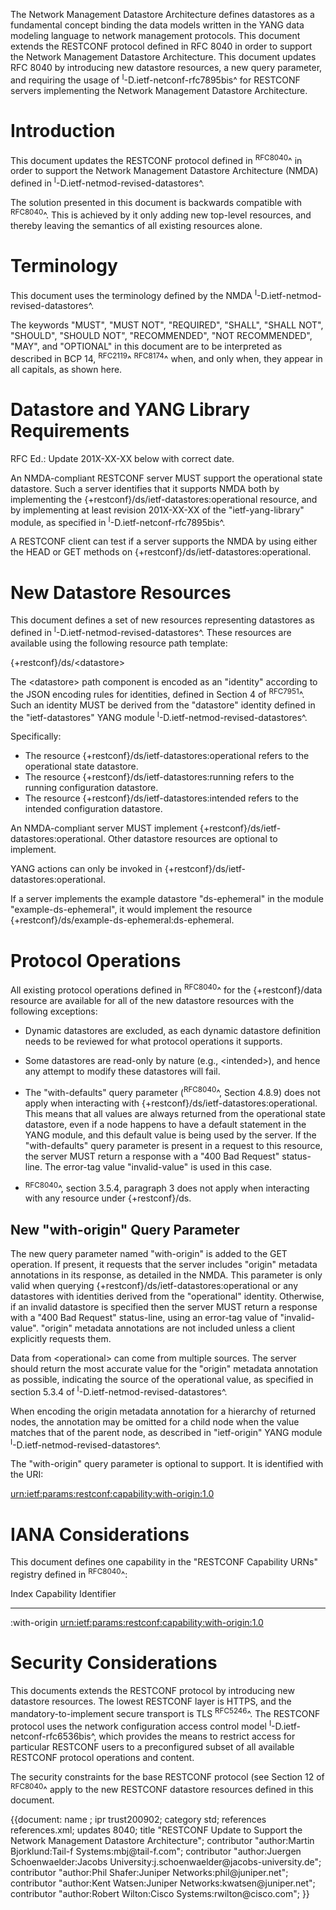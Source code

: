 #
# NMDA Changes for RESTCONF
#

The Network Management Datastore Architecture defines datastores as a
fundamental concept binding the data models written in the YANG data
modeling language to network management protocols.  This document
extends the RESTCONF protocol defined in RFC 8040 in order to support
the Network Management Datastore Architecture. This document updates
RFC 8040 by introducing new datastore resources, a new query parameter,
and requiring the usage of ^I-D.ietf-netconf-rfc7895bis^ for RESTCONF
servers implementing the Network Management Datastore Architecture.

* Introduction

This document updates the RESTCONF protocol defined in ^RFC8040^ in
order to support the Network Management Datastore Architecture (NMDA)
defined in ^I-D.ietf-netmod-revised-datastores^.

The solution presented in this document is backwards compatible with
^RFC8040^.  This is achieved by it only adding new top-level
resources, and thereby leaving the semantics of all existing resources
alone.

* Terminology

This document uses the terminology defined by the NMDA
^I-D.ietf-netmod-revised-datastores^.

The keywords "MUST", "MUST NOT", "REQUIRED", "SHALL", "SHALL NOT",
"SHOULD", "SHOULD NOT", "RECOMMENDED", "NOT RECOMMENDED", "MAY", and
"OPTIONAL" in this document are to be interpreted as described in BCP
14, ^RFC2119^ ^RFC8174^ when, and only when, they appear in all capitals,
as shown here.

* Datastore and YANG Library Requirements

RFC Ed.: Update 201X-XX-XX below with correct date.

An NMDA-compliant RESTCONF server MUST support the operational state
datastore.  Such a server identifies that it supports NMDA both by
implementing the {+restconf}/ds/ietf-datastores:operational resource,
and by implementing at least revision 201X-XX-XX of the
"ietf-yang-library" module, as specified in
^I-D.ietf-netconf-rfc7895bis^.

A RESTCONF client can test if a server supports the NMDA by using
either the HEAD or GET methods on
{+restconf}/ds/ietf-datastores:operational.

* New Datastore Resources

This document defines a set of new resources representing datastores
as defined in ^I-D.ietf-netmod-revised-datastores^.  These resources
are available using the following resource path template:

  {+restconf}/ds/<datastore>

The <datastore> path component is encoded as an "identity" according
to the JSON encoding rules for identities, defined in Section 4 of
^RFC7951^.  Such an identity MUST be derived from the "datastore"
identity defined in the "ietf-datastores" YANG module
^I-D.ietf-netmod-revised-datastores^.

Specifically:

- The resource {+restconf}/ds/ietf-datastores:operational
  refers to the operational state datastore.
- The resource {+restconf}/ds/ietf-datastores:running refers to the
  running configuration datastore.
- The resource {+restconf}/ds/ietf-datastores:intended refers to the
  intended configuration datastore.

An NMDA-compliant server MUST implement
{+restconf}/ds/ietf-datastores:operational.  Other datastore resources
are optional to implement.

YANG actions can only be invoked in
{+restconf}/ds/ietf-datastores:operational.

If a server implements the example datastore "ds-ephemeral" in
the module "example-ds-ephemeral", it would implement the resource
{+restconf}/ds/example-ds-ephemeral:ds-ephemeral.

* Protocol Operations

All existing protocol operations defined in ^RFC8040^ for the
{+restconf}/data resource are available for all of the new datastore
resources with the following exceptions:

- Dynamic datastores are excluded, as each dynamic datastore
  definition needs to be reviewed for what protocol operations it
  supports.

- Some datastores are read-only by nature (e.g., <intended>), and
  hence any attempt to modify these datastores will fail.

- The "with-defaults" query parameter (^RFC8040^, Section 4.8.9) does
  not apply when interacting with
  {+restconf}/ds/ietf-datastores:operational.  This means that all
  values are always returned from the operational state datastore,
  even if a node happens to have a default statement in the YANG
  module, and this default value is being used by the server. If the
  "with-defaults" query parameter is present in a request to this
  resource, the server MUST return a response with a "400 Bad Request"
  status-line.  The error-tag value "invalid-value" is used in this
  case.

- ^RFC8040^, section 3.5.4, paragraph 3 does not apply when
  interacting with any resource under {+restconf}/ds.

** New "with-origin" Query Parameter

The new query parameter named "with-origin" is added to the GET
operation. If present, it requests that the server includes "origin"
metadata annotations in its response, as detailed in the NMDA.  This
parameter is only valid when querying
{+restconf}/ds/ietf-datastores:operational or any datastores with
identities derived from the "operational" identity. Otherwise, if an
invalid datastore is specified then the server MUST return a response
with a "400 Bad Request" status-line, using an error-tag value of
"invalid-value".  "origin" metadata annotations are not included
unless a client explicitly requests them.

Data from <operational> can come from multiple sources.  The server
should return the most accurate value for the "origin" metadata
annotation as possible, indicating the source of the operational value,
as specified in section 5.3.4 of ^I-D.ietf-netmod-revised-datastores^.

When encoding the origin metadata annotation for a hierarchy of
returned nodes, the annotation may be omitted for a child node when
the value matches that of the parent node, as described in
"ietf-origin" YANG module ^I-D.ietf-netmod-revised-datastores^.

The "with-origin" query parameter is optional to support.  It is
identified with the URI:

  urn:ietf:params:restconf:capability:with-origin:1.0

* IANA Considerations

This document defines one capability in the "RESTCONF Capability URNs"
registry defined in ^RFC8040^:

  Index          Capability Identifier
  ------------------------------------------------------------------

  :with-origin   urn:ietf:params:restconf:capability:with-origin:1.0

* Security Considerations

This documents extends the RESTCONF protocol by introducing new
datastore resources. The lowest RESTCONF layer is HTTPS, and the
mandatory-to-implement secure transport is TLS ^RFC5246^. The RESTCONF
protocol uses the network configuration access control model
^I-D.ietf-netconf-rfc6536bis^, which provides the means to restrict
access for particular RESTCONF users to a preconfigured subset of all
available RESTCONF protocol operations and content.

The security constraints for the base RESTCONF protocol (see Section
12 of ^RFC8040^ apply to the new RESTCONF datastore resources defined
in this document.

# *! start-appendix
#
# * Examples

{{document:
    name ;
    ipr trust200902;
    category std;
    references references.xml;
    updates 8040;
    title "RESTCONF Update to Support the Network Management Datastore Architecture";
    contributor "author:Martin Bjorklund:Tail-f Systems:mbj@tail-f.com";
    contributor "author:Juergen Schoenwaelder:Jacobs University:j.schoenwaelder@jacobs-university.de";
    contributor "author:Phil Shafer:Juniper Networks:phil@juniper.net";
    contributor "author:Kent Watsen:Juniper Networks:kwatsen@juniper.net";
    contributor "author:Robert Wilton:Cisco Systems:rwilton@cisco.com";
}}

